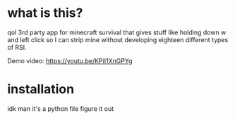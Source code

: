 * what is this?
  qol 3rd party app for minecraft survival that gives stuff like holding down w and left click so I can strip mine without developing eighteen different types of RSI.

  Demo video: https://youtu.be/KPiI1XnGPYg
  
* installation
  idk man it's a python file figure it out
  
